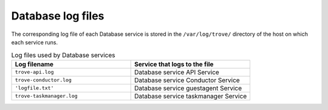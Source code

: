 ==================
Database log files
==================

The corresponding log file of each Database service is stored in the
``/var/log/trove/`` directory of the host on which each service runs.

.. list-table:: Log files used by Database services
   :widths: 35 35
   :header-rows: 1

   * - Log filename
     - Service that logs to the file
   * - ``trove-api.log``
     - Database service API Service
   * - ``trove-conductor.log``
     - Database service Conductor Service
   * - ``'logfile.txt'``
     - Database service guestagent Service
   * - ``trove-taskmanager.log``
     - Database service taskmanager Service
